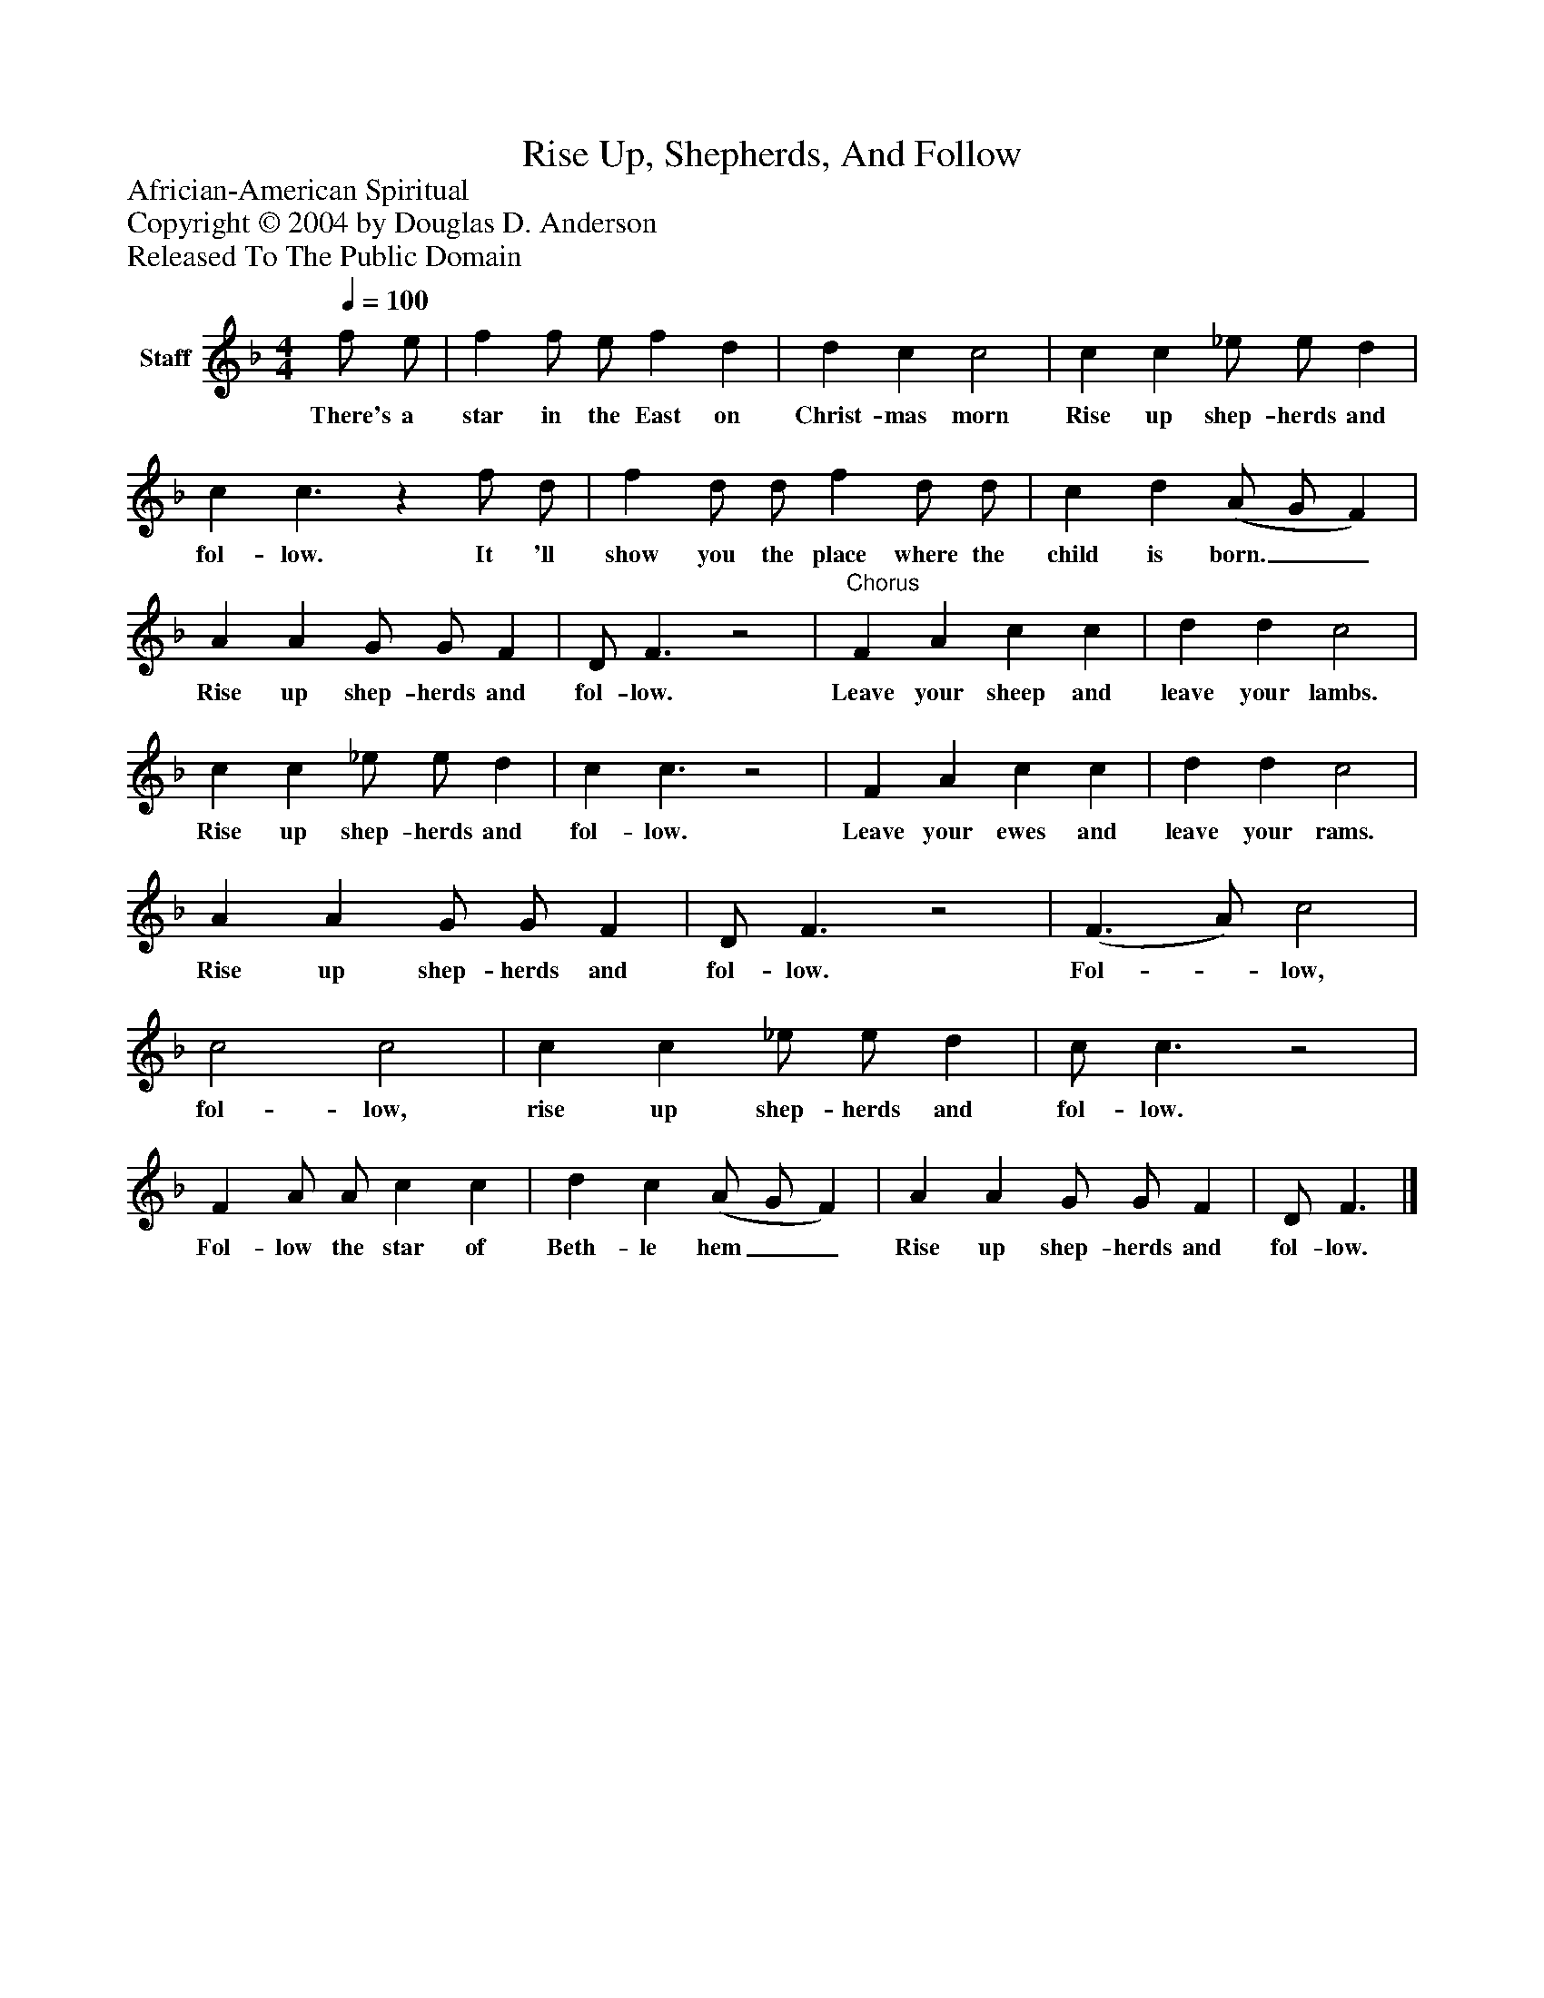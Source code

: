 %%abc-creator mxml2abc 1.4
%%abc-version 2.0
%%continueall true
%%titletrim true
%%titleformat A-1 T C1, Z-1, S-1
X: 0
T: Rise Up, Shepherds, And Follow
Z: Africian-American Spiritual
Z: Copyright © 2004 by Douglas D. Anderson
Z: Released To The Public Domain
L: 1/4
M: 4/4
Q: 1/4=100
V: P1 name="Staff"
%%MIDI program 1 19
K: F
[V: P1]  f/ e/ | f f/ e/ f d | d c c2 | c c _e/ e/ d | c c3/z f/ d/ | f d/ d/ f d/ d/ | c d (A/ G/ F) | A A G/ G/ F | D/ F3/z2 |"^Chorus" F A c c | d d c2 | c c _e/ e/ d | c c3/z2 | F A c c | d d c2 | A A G/ G/ F | D/ F3/z2 | (F3/ A/) c2 | c2 c2 | c c _e/ e/ d | c/ c3/z2 | F A/ A/ c c | d c (A/ G/ F) | A A G/ G/ F | D/ F3/|]
w: There's a star in the East on Christ- mas morn Rise up shep- herds and fol- low. It 'll show you the place where the child is born.__ Rise up shep- herds and fol- low. Leave your sheep and leave your lambs. Rise up shep- herds and fol- low. Leave your ewes and leave your rams. Rise up shep- herds and fol- low. Fol-_ low, fol- low, rise up shep- herds and fol- low. Fol- low the star of Beth- le hem__ Rise up shep- herds and fol- low.

